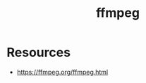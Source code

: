 :PROPERTIES:
:ID:       88f03140-7c60-41aa-b191-63e1460e76bd
:END:
#+title: ffmpeg
#+filetags: :yt:tool:

* Resources
 - https://ffmpeg.org/ffmpeg.html
